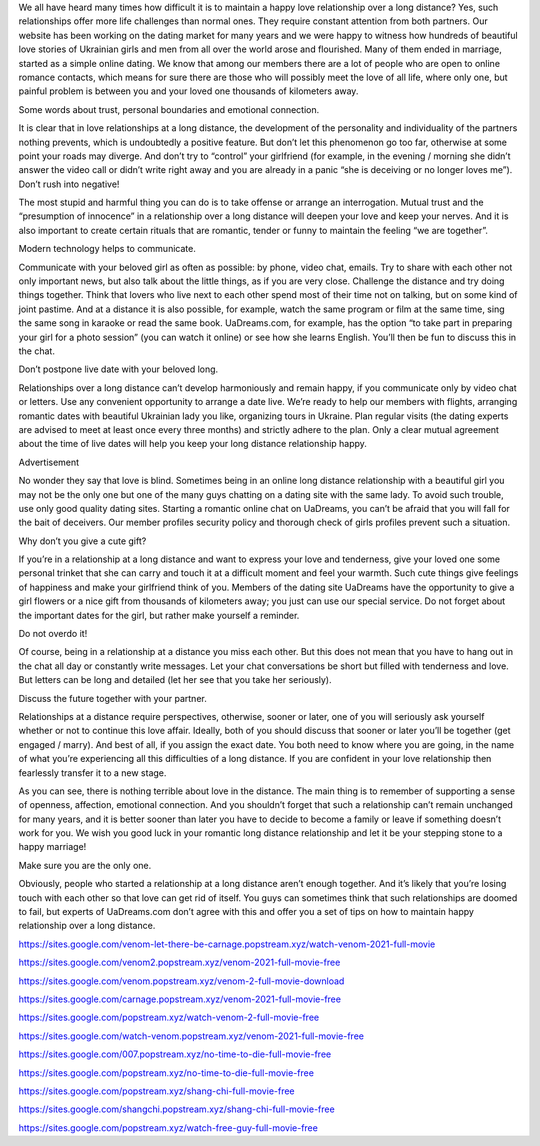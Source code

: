 We all have heard many times how difficult it is to maintain a happy love relationship over a long distance? Yes, such relationships offer more life challenges than normal ones. They require constant attention from both partners. Our website has been working on the dating market for many years and we were happy to witness how hundreds of beautiful love stories of Ukrainian girls and men from all over the world arose and flourished. Many of them ended in marriage, started as a simple online dating. We know that among our members there are a lot of people who are open to online romance contacts, which means for sure there are those who will possibly meet the love of all life, where only one, but painful problem is between you and your loved one thousands of kilometers away.

Some words about trust, personal boundaries and emotional connection.

It is clear that in love relationships at a long distance, the development of the personality and individuality of the partners nothing prevents, which is undoubtedly a positive feature. But don’t let this phenomenon go too far, otherwise at some point your roads may diverge. And don’t try to “control” your girlfriend (for example, in the evening / morning she didn’t answer the video call or didn’t write right away and you are already in a panic “she is deceiving or no longer loves me”). Don’t rush into negative!

The most stupid and harmful thing you can do is to take offense or arrange an interrogation. Mutual trust and the “presumption of innocence” in a relationship over a long distance will deepen your love and keep your nerves. And it is also important to create certain rituals that are romantic, tender or funny to maintain the feeling “we are together”.

Modern technology helps to communicate.

Communicate with your beloved girl as often as possible: by phone, video chat, emails. Try to share with each other not only important news, but also talk about the little things, as if you are very close. Challenge the distance and try doing things together. Think that lovers who live next to each other spend most of their time not on talking, but on some kind of joint pastime. And at a distance it is also possible, for example, watch the same program or film at the same time, sing the same song in karaoke or read the same book. UaDreams.com, for example, has the option “to take part in preparing your girl for a photo session” (you can watch it online) or see how she learns English. You’ll then be fun to discuss this in the chat.

Don’t postpone live date with your beloved long.

Relationships over a long distance can’t develop harmoniously and remain happy, if you communicate only by video chat or letters. Use any convenient opportunity to arrange a date live. We’re ready to help our members with flights, arranging romantic dates with beautiful Ukrainian lady you like, organizing tours in Ukraine. Plan regular visits (the dating experts are advised to meet at least once every three months) and strictly adhere to the plan. Only a clear mutual agreement about the time of live dates will help you keep your long distance relationship happy.

Advertisement

No wonder they say that love is blind. Sometimes being in an online long distance relationship with a beautiful girl you may not be the only one but one of the many guys chatting on a dating site with the same lady. To avoid such trouble, use only good quality dating sites. Starting a romantic online chat on UaDreams, you can’t be afraid that you will fall for the bait of deceivers. Our member profiles security policy and thorough check of girls profiles prevent such a situation.

Why don’t you give a cute gift?

If you’re in a relationship at a long distance and want to express your love and tenderness, give your loved one some personal trinket that she can carry and touch it at a difficult moment and feel your warmth. Such cute things give feelings of happiness and make your girlfriend think of you. Members of the dating site UaDreams have the opportunity to give a girl flowers or a nice gift from thousands of kilometers away; you just can use our special service. Do not forget about the important dates for the girl, but rather make yourself a reminder.

Do not overdo it!

Of course, being in a relationship at a distance you miss each other. But this does not mean that you have to hang out in the chat all day or constantly write messages. Let your chat conversations be short but filled with tenderness and love. But letters can be long and detailed (let her see that you take her seriously).

Discuss the future together with your partner.

Relationships at a distance require perspectives, otherwise, sooner or later, one of you will seriously ask yourself whether or not to continue this love affair. Ideally, both of you should discuss that sooner or later you’ll be together (get engaged / marry). And best of all, if you assign the exact date. You both need to know where you are going, in the name of what you’re experiencing all this difficulties of a long distance. If you are confident in your love relationship then fearlessly transfer it to a new stage.

As you can see, there is nothing terrible about love in the distance. The main thing is to remember of supporting a sense of openness, affection, emotional connection. And you shouldn’t forget that such a relationship can’t remain unchanged for many years, and it is better sooner than later you have to decide to become a family or leave if something doesn’t work for you. We wish you good luck in your romantic long distance relationship and let it be your stepping stone to a happy marriage!

Make sure you are the only one.

Obviously, people who started a relationship at a long distance aren’t enough together. And it’s likely that you’re losing touch with each other so that love can get rid of itself. You guys can sometimes think that such relationships are doomed to fail, but experts of UaDreams.com don’t agree with this and offer you a set of tips on how to maintain happy relationship over a long distance.

`https://sites.google.com/venom-let-there-be-carnage.popstream.xyz/watch-venom-2021-full-movie <https://sites.google.com/venom-let-there-be-carnage.popstream.xyz/watch-venom-2021-full-movie>`_

`https://sites.google.com/venom2.popstream.xyz/venom-2021-full-movie-free <https://sites.google.com/venom2.popstream.xyz/venom-2021-full-movie-free>`_

`https://sites.google.com/venom.popstream.xyz/venom-2-full-movie-download <https://sites.google.com/venom.popstream.xyz/venom-2-full-movie-download>`_

`https://sites.google.com/carnage.popstream.xyz/venom-2021-full-movie-free <https://sites.google.com/carnage.popstream.xyz/venom-2021-full-movie-free>`_

`https://sites.google.com/popstream.xyz/watch-venom-2-full-movie-free <https://sites.google.com/popstream.xyz/watch-venom-2-full-movie-free>`_

`https://sites.google.com/watch-venom.popstream.xyz/venom-2021-full-movie-free <https://sites.google.com/watch-venom.popstream.xyz/venom-2021-full-movie-free>`_

`https://sites.google.com/007.popstream.xyz/no-time-to-die-full-movie-free <https://sites.google.com/007.popstream.xyz/no-time-to-die-full-movie-free>`_

`https://sites.google.com/popstream.xyz/no-time-to-die-full-movie-free <https://sites.google.com/popstream.xyz/no-time-to-die-full-movie-free>`_

`https://sites.google.com/popstream.xyz/shang-chi-full-movie-free <https://sites.google.com/popstream.xyz/shang-chi-full-movie-free>`_

`https://sites.google.com/shangchi.popstream.xyz/shang-chi-full-movie-free <https://sites.google.com/shangchi.popstream.xyz/shang-chi-full-movie-free>`_

`https://sites.google.com/popstream.xyz/watch-free-guy-full-movie-free <https://sites.google.com/popstream.xyz/watch-free-guy-full-movie-free>`_
